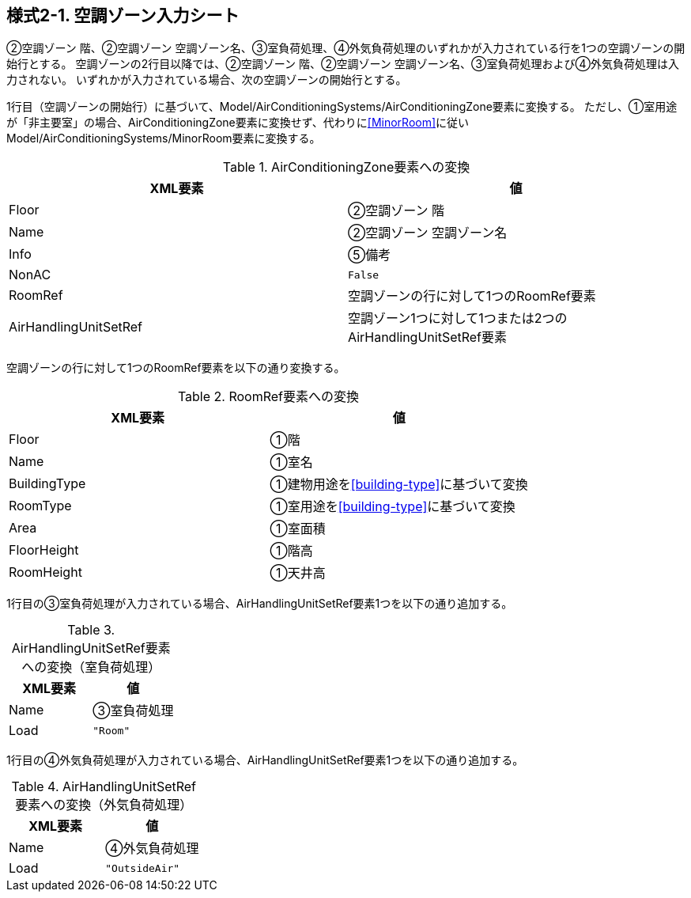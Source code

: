 == 様式2-1. 空調ゾーン入力シート

②空調ゾーン 階、②空調ゾーン 空調ゾーン名、③室負荷処理、④外気負荷処理のいずれかが入力されている行を1つの空調ゾーンの開始行とする。
空調ゾーンの2行目以降では、②空調ゾーン 階、②空調ゾーン 空調ゾーン名、③室負荷処理および④外気負荷処理は入力されない。
いずれかが入力されている場合、次の空調ゾーンの開始行とする。

1行目（空調ゾーンの開始行）に基づいて、Model/AirConditioningSystems/AirConditioningZone要素に変換する。
ただし、①室用途が「非主要室」の場合、AirConditioningZone要素に変換せず、代わりに<<MinorRoom>>に従いModel/AirConditioningSystems/MinorRoom要素に変換する。

.AirConditioningZone要素への変換
[options="header"]
|===
|XML要素 |値

|Floor |②空調ゾーン 階
|Name |②空調ゾーン 空調ゾーン名
|Info |⑤備考
|NonAC |`False`
|RoomRef |空調ゾーンの行に対して1つのRoomRef要素
|AirHandlingUnitSetRef |空調ゾーン1つに対して1つまたは2つのAirHandlingUnitSetRef要素
|===

空調ゾーンの行に対して1つのRoomRef要素を以下の通り変換する。

.RoomRef要素への変換
[options="header"]
|===
|XML要素 |値

|Floor |①階
|Name |①室名
|BuildingType |①建物用途を<<building-type>>に基づいて変換
|RoomType |①室用途を<<building-type>>に基づいて変換
|Area |①室面積
|FloorHeight |①階高
|RoomHeight |①天井高
|===

1行目の③室負荷処理が入力されている場合、AirHandlingUnitSetRef要素1つを以下の通り追加する。

.AirHandlingUnitSetRef要素への変換（室負荷処理）
[options="header"]
|===
|XML要素 |値

|Name |③室負荷処理
|Load |`"Room"`
|===

1行目の④外気負荷処理が入力されている場合、AirHandlingUnitSetRef要素1つを以下の通り追加する。

.AirHandlingUnitSetRef要素への変換（外気負荷処理）
[options="header"]
|===
|XML要素 |値

|Name |④外気負荷処理
|Load |`"OutsideAir"`
|===
